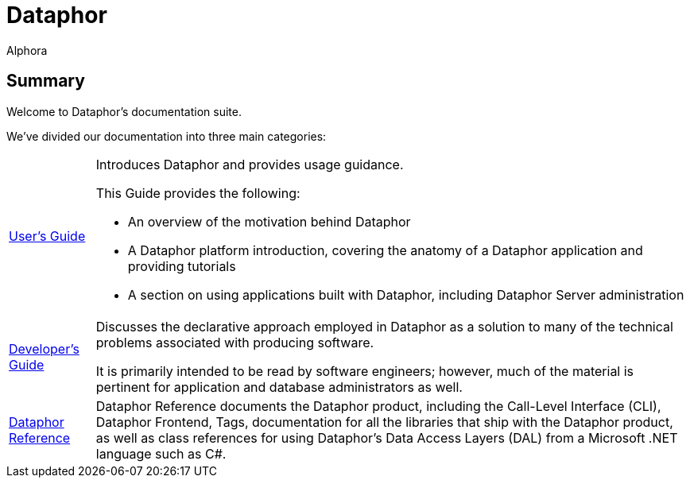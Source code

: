 = Dataphor
:author: Alphora
:doctype: book
:data-uri:
:lang: en
:encoding: iso-8859-1

== Summary

Welcome to Dataphor's documentation suite.

We've divided our documentation into three main categories:

[horizontal]
link:UsersGuide/UsersGuide.adoc[User's Guide]:: Introduces Dataphor and provides usage guidance.
+
This Guide provides the following:
+
* An overview of the motivation behind Dataphor
+
* A Dataphor platform introduction, covering the anatomy of a Dataphor application and providing tutorials
+
* A section on using applications built with Dataphor, including Dataphor Server administration

link:DevelopersGuide/DevelopersGuide.adoc[Developer's Guide]:: Discusses the declarative approach employed in Dataphor as a solution to many of the technical problems
associated with producing software.
+
It is primarily intended to be read by software engineers; however, much of the material is
pertinent for application and database administrators as well.

link:DataphorReference/DataphorReference.adoc[Dataphor Reference]:: Dataphor Reference documents the Dataphor product, including the Call-Level Interface (CLI), Dataphor Frontend, Tags, documentation for all the libraries that ship with the Dataphor product, as
well as class references for using Dataphor's Data Access Layers (DAL) from a Microsoft .NET language such as C#.
